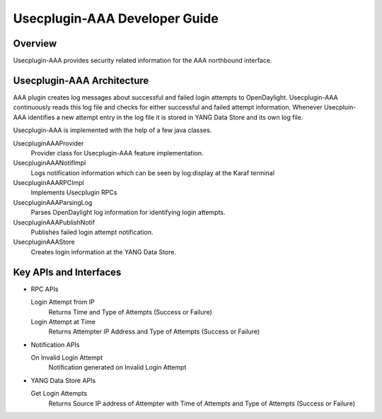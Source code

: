 Usecplugin-AAA Developer Guide
==============================

Overview
--------

Usecplugin-AAA provides security related information for the AAA
northbound interface.

Usecplugin-AAA Architecture
---------------------------

AAA plugin creates log messages about successful and failed login
attempts to OpenDaylight. Usecplugin-AAA continuously reads this log
file and checks for either successful and failed attempt information.
Whenever Usecpluin-AAA identifies a new attempt entry in the log file it
is stored in YANG Data Store and its own log file.

Usecplugin-AAA is implemented with the help of a few java classes.

UsecpluginAAAProvider
    Provider class for Usecplugin-AAA feature implementation.

UsecpluginAAANotifImpl
    Logs notification information which can be seen by log:display at
    the Karaf terminal

UsecpluginAAARPCImpl
    Implements Usecplugin RPCs

UsecpluginAAAParsingLog
    Parses OpenDaylight log information for identifying login attempts.

UsecpluginAAAPublishNotif
    Publishes failed login attempt notification.

UsecpluginAAAStore
    Creates login information at the YANG Data Store.

Key APIs and Interfaces
-----------------------

-  RPC APIs

   Login Attempt from IP
       Returns Time and Type of Attempts (Success or Failure)

   Login Attempt at Time
       Returns Attempter IP Address and Type of Attempts (Success or
       Failure)

-  Notification APIs

   On Invalid Login Attempt
       Notification generated on Invalid Login Attempt

-  YANG Data Store APIs

   Get Login Attempts
       Returns Source IP address of Attempter with Time of Attempts and
       Type of Attempts (Success or Failure)


